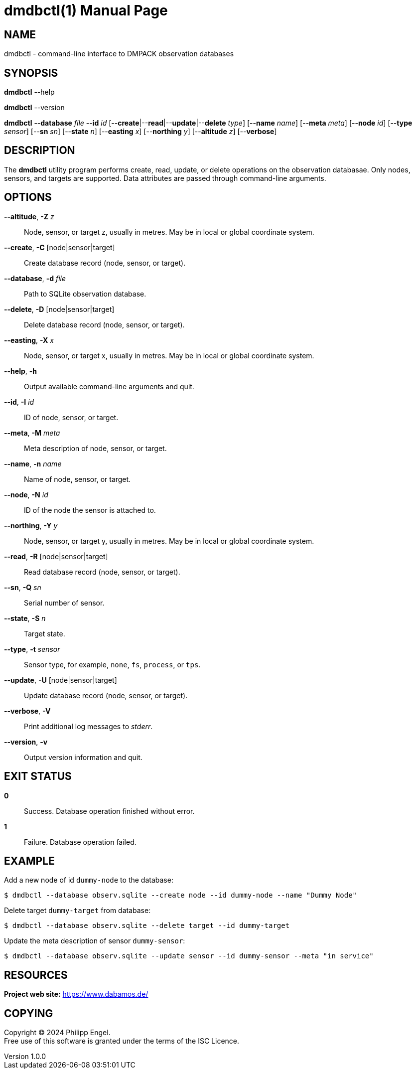= dmdbctl(1)
Philipp Engel
v1.0.0
:doctype: manpage
:manmanual: User Commands
:mansource: DMDBCTL

== NAME

dmdbctl - command-line interface to DMPACK observation databases

== SYNOPSIS

*dmdbctl* --help

*dmdbctl* --version

*dmdbctl* --*database* _file_ --*id* _id_
[--*create*|--*read*|--*update*|--*delete* _type_] [--*name* _name_] [--*meta*
_meta_] [--*node* _id_] [--*type* _sensor_] [--*sn* _sn_] [--*state* _n_]
[--*easting* _x_] [--*northing* _y_] [--*altitude* _z_] [--*verbose*]

== DESCRIPTION

The *dmdbctl* utility program performs create, read, update, or delete
operations on the observation databasae. Only nodes, sensors, and targets are
supported. Data attributes are passed through command-line arguments.

== OPTIONS

*--altitude*, *-Z* _z_::
  Node, sensor, or target z, usually in metres. May be in local or global
  coordinate system.

*--create*, *-C* [node|sensor|target]::
  Create database record (node, sensor, or target).

*--database*, *-d* _file_::
  Path to SQLite observation database.

*--delete*, *-D* [node|sensor|target]::
  Delete database record (node, sensor, or target).

*--easting*, *-X* _x_::
  Node, sensor, or target x, usually in metres. May be in local or global
  coordinate system.

*--help*, *-h*::
  Output available command-line arguments and quit.

*--id*, *-I* _id_::
  ID of node, sensor, or target.

*--meta*, *-M* _meta_::
  Meta description of node, sensor, or target.

*--name*, *-n* _name_::
  Name of node, sensor, or target.

*--node*, *-N* _id_::
  ID of the node the sensor is attached to.

*--northing*, *-Y* _y_::
  Node, sensor, or target y, usually in metres. May be in local or global
  coordinate system.

*--read*, *-R* [node|sensor|target]::
  Read database record (node, sensor, or target).

*--sn*, *-Q* _sn_::
  Serial number of sensor.

*--state*, *-S* _n_::
  Target state.

*--type*, *-t* _sensor_::
  Sensor type, for example, `none`, `fs`, `process`, or `tps`.

*--update*, *-U* [node|sensor|target]::
  Update database record (node, sensor, or target).

*--verbose*, *-V*::
  Print additional log messages to _stderr_.

*--version*, *-v*::
  Output version information and quit.

== EXIT STATUS

*0*::
  Success.
  Database operation finished without error.

*1*::
  Failure.
  Database operation failed.

== EXAMPLE

Add a new node of id `dummy-node` to the database:

....
$ dmdbctl --database observ.sqlite --create node --id dummy-node --name "Dummy Node"
....

Delete target `dummy-target` from database:

....
$ dmdbctl --database observ.sqlite --delete target --id dummy-target
....

Update the meta description of sensor `dummy-sensor`:

....
$ dmdbctl --database observ.sqlite --update sensor --id dummy-sensor --meta "in service"
....

== RESOURCES

*Project web site:* https://www.dabamos.de/

== COPYING

Copyright (C) 2024 {author}. +
Free use of this software is granted under the terms of the ISC Licence.
